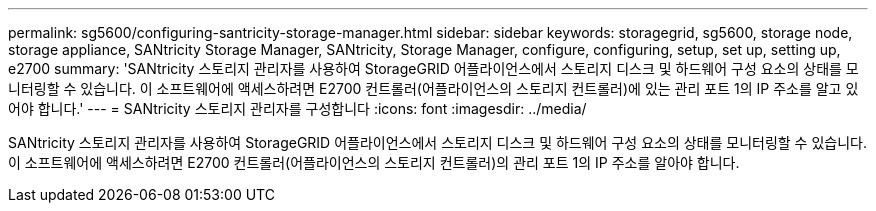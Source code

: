 ---
permalink: sg5600/configuring-santricity-storage-manager.html 
sidebar: sidebar 
keywords: storagegrid, sg5600, storage node, storage appliance, SANtricity Storage Manager, SANtricity, Storage Manager, configure, configuring, setup, set up, setting up, e2700 
summary: 'SANtricity 스토리지 관리자를 사용하여 StorageGRID 어플라이언스에서 스토리지 디스크 및 하드웨어 구성 요소의 상태를 모니터링할 수 있습니다. 이 소프트웨어에 액세스하려면 E2700 컨트롤러(어플라이언스의 스토리지 컨트롤러)에 있는 관리 포트 1의 IP 주소를 알고 있어야 합니다.' 
---
= SANtricity 스토리지 관리자를 구성합니다
:icons: font
:imagesdir: ../media/


[role="lead"]
SANtricity 스토리지 관리자를 사용하여 StorageGRID 어플라이언스에서 스토리지 디스크 및 하드웨어 구성 요소의 상태를 모니터링할 수 있습니다. 이 소프트웨어에 액세스하려면 E2700 컨트롤러(어플라이언스의 스토리지 컨트롤러)의 관리 포트 1의 IP 주소를 알아야 합니다.
